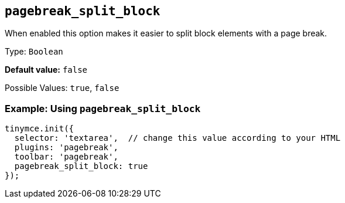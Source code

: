 [[pagebreak_split_block]]
== `+pagebreak_split_block+`

When enabled this option makes it easier to split block elements with a page break.

Type: `+Boolean+`

*Default value:* `+false+`

Possible Values: `+true+`, `+false+`

=== Example: Using `+pagebreak_split_block+`

[source,js]
----
tinymce.init({
  selector: 'textarea',  // change this value according to your HTML
  plugins: 'pagebreak',
  toolbar: 'pagebreak',
  pagebreak_split_block: true
});
----
